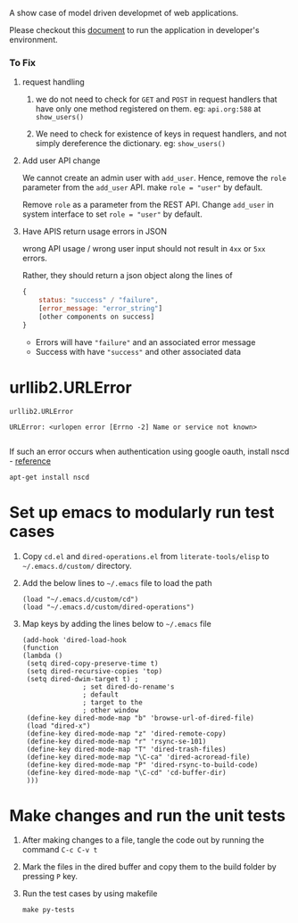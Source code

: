 A show case of model driven developmet of web applications.

Please checkout this [[./src/deployment/run-userdirectory-in-development-environment.org][document]] to run the application in developer's
environment.

*** To Fix

**** request handling

1. we do not need to check for =GET= and =POST= in request handlers that
   have only one method registered on them. eg: =api.org:588= at =show_users()=

2. We need to check for existence of keys in request handlers, and not
   simply dereference the dictionary. eg: =show_users()=
**** Add user API change
We cannot create an admin user with =add_user=.
Hence, remove the =role= parameter from the =add_user= API.
make =role = "user"= by default.

Remove =role= as a parameter from the REST API. Change =add_user=
in system interface to set =role = "user"= by default.
**** Have APIS return usage errors in JSON
wrong API usage / wrong user input should not result in
=4xx= or =5xx= errors.

Rather, they should return a json object along the lines of

#+BEGIN_SRC js
{
    status: "success" / "failure",
    [error_message: "error_string"]
    [other components on success]
}
#+END_SRC

- Errors will have ="failure"=  and an associated error message
- Success with have ="success"= and other associated data



* urllib2.URLError
#+BEGIN_EXAMPLE
urllib2.URLError

URLError: <urlopen error [Errno -2] Name or service not known>

#+END_EXAMPLE

If such an error occurs when authentication using google oauth, install nscd - [[http://stackoverflow.com/questions/21356781/urrlib2-urlopen-name-or-service-not-known-persists-when-starting-script-witho][reference]]

#+BEGIN_EXAMPLE
apt-get install nscd
#+END_EXAMPLE


* Set up emacs to modularly run test cases

  1. Copy =cd.el= and =dired-operations.el= from =literate-tools/elisp= to
     =~/.emacs.d/custom/= directory.

  2. Add the below lines to =~/.emacs= file to load the path

     #+BEGIN_EXAMPLE
     (load "~/.emacs.d/custom/cd")
     (load "~/.emacs.d/custom/dired-operations")
     #+END_EXAMPLE

  3. Map keys by adding the lines below to =~/.emacs= file
     #+BEGIN_EXAMPLE
     (add-hook 'dired-load-hook
     (function 
     (lambda ()
      (setq dired-copy-preserve-time t)
      (setq dired-recursive-copies 'top)
      (setq dired-dwim-target t) ;
					; set dired-do-rename's
					; default
					; target to the
					; other window
      (define-key dired-mode-map "b" 'browse-url-of-dired-file)
      (load "dired-x")
      (define-key dired-mode-map "z" 'dired-remote-copy)
      (define-key dired-mode-map "r" 'rsync-se-101) 
      (define-key dired-mode-map "T" 'dired-trash-files)
      (define-key dired-mode-map "\C-ca" 'dired-acroread-file)
      (define-key dired-mode-map "P" 'dired-rsync-to-build-code)
      (define-key dired-mode-map "\C-cd" 'cd-buffer-dir)
      )))
     #+END_EXAMPLE

* Make changes and run the unit tests

  1. After making changes to a file, tangle the code out by running the command
     =C-c C-v t=
  2. Mark the files in the dired buffer and copy them to the build folder by
     pressing =P= key.
  3. Run the test cases by using makefile
     #+BEGIN_EXAMPLE
     make py-tests
     #+END_EXAMPLE
